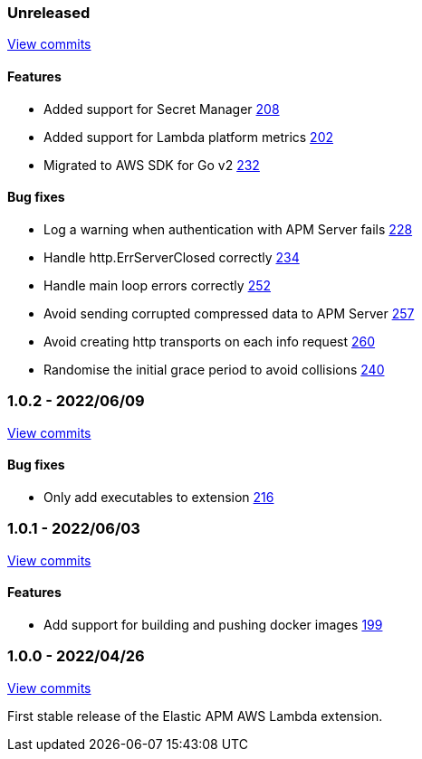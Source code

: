 :lambda-pull: https://github.com/elastic/apm-aws-lambda/pull/

////
[float]
[[lambda-x.x.x]]
==== x.x.x - YYYY/MM/DD

[float]
===== Breaking changes

[float]
===== Features
- Cool new feature: {lambda-pull}2526[#2526]

[float]
===== Bug fixes
////

[float]
[[lambda-unreleased]]
=== Unreleased

https://github.com/elastic/apm-aws-lambda/compare/v1.0.2...main[View commits]


[float]
==== Features
- Added support for Secret Manager {lambda-pull}208[208]
- Added support for Lambda platform metrics {lambda-pull}202[202]
- Migrated to AWS SDK for Go v2 {lambda-pull}232[232]

[float]
==== Bug fixes
- Log a warning when authentication with APM Server fails {lambda-pull}228[228]
- Handle http.ErrServerClosed correctly {lambda-pull}234[234]
- Handle main loop errors correctly {lambda-pull}252[252]
- Avoid sending corrupted compressed data to APM Server {lambda-pull}257[257]
- Avoid creating http transports on each info request {lambda-pull}260[260]
- Randomise the initial grace period to avoid collisions {lambda-pull}240[240]

[float]
[[lambda-1.0.2]]
=== 1.0.2 - 2022/06/09

https://github.com/elastic/apm-aws-lambda/compare/v1.0.1...v1.0.2[View commits]

[float]
==== Bug fixes
- Only add executables to extension {lambda-pull}216[216]

[float]
[[lambda-1.0.1]]
=== 1.0.1 - 2022/06/03

https://github.com/elastic/apm-aws-lambda/compare/v1.0.0...v1.0.1[View commits]

[float]
==== Features
- Add support for building and pushing docker images {lambda-pull}199[199]

[float]
[[lambda-1.0.0]]
=== 1.0.0 - 2022/04/26

https://github.com/elastic/apm-aws-lambda/commits/46e65781912ca0448642e1574c1f8162ffa8dec0[View commits]

First stable release of the Elastic APM AWS Lambda extension.